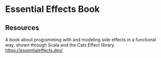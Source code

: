 * Essential Effects Book
:PROPERTIES:
:Date: 2021-03-27
:tags: resource
:END:

** Resources
A book about programming with and modeling side effects in a functional way, shown through Scala and the Cats
Effect library.
https://essentialeffects.dev/
